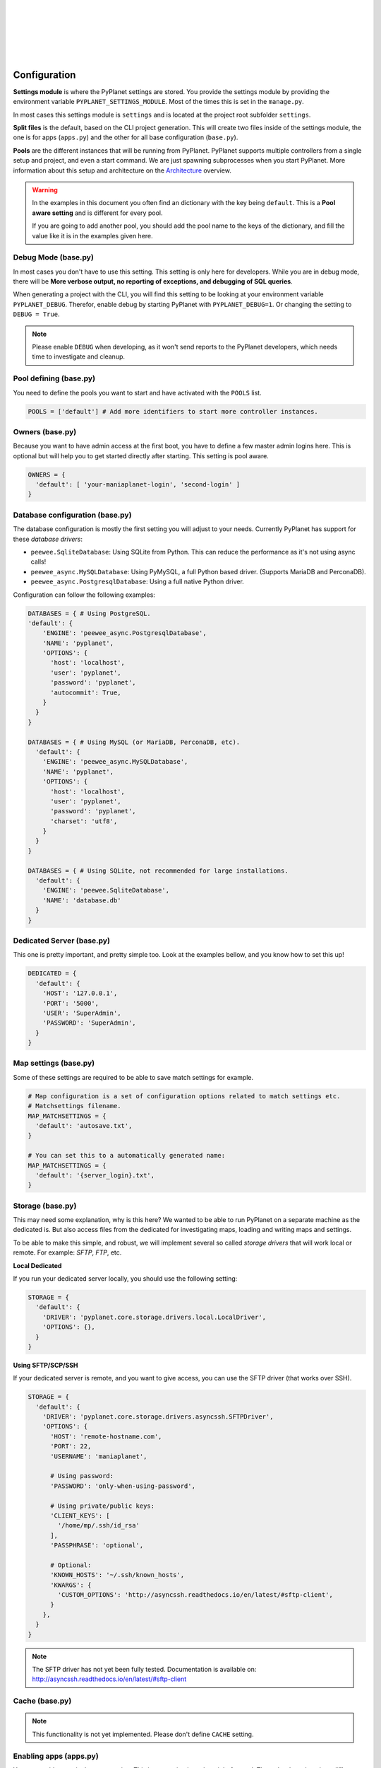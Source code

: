 |
|
|
|
|
|

Configuration
-------------

**Settings module** is where the PyPlanet settings are stored. You provide the settings module by providing the
environment variable ``PYPLANET_SETTINGS_MODULE``. Most of the times this is set in the ``manage.py``.

In most cases this settings module is ``settings`` and is located at the project root subfolder ``settings``.

**Split files** is the default, based on the CLI project generation. This will create two files inside of the settings module,
the one is for apps (``apps.py``) and the other for all base configuration (``base.py``).

**Pools** are the different instances that will be running from PyPlanet. PyPlanet supports multiple controllers from a
single setup and project, and even a start command. We are just spawning subprocesses when you start PyPlanet.
More information about this setup and architecture on the `Architecture <../core/architecture>`__ overview.

.. warning::

  In the examples in this document you often find an dictionary with the key being ``default``. This is a **Pool aware setting**
  and is different for every pool.

  If you are going to add another pool, you should add the pool name to the keys of the dictionary, and fill the value like it
  is in the examples given here.


Debug Mode (base.py)
~~~~~~~~~~~~~~~~~~~~

In most cases you don't have to use this setting. This setting is only here for developers.
While you are in debug mode, there will be **More verbose output, no reporting of exceptions, and debugging of SQL queries**.

When generating a project with the CLI, you will find this setting to be looking at your environment variable ``PYPLANET_DEBUG``.
Therefor, enable debug by starting PyPlanet with ``PYPLANET_DEBUG=1``. Or changing the setting to ``DEBUG = True``.

.. note::
  Please enable ``DEBUG`` when developing, as it won't send reports to the PyPlanet developers, which needs time to investigate
  and cleanup.


Pool defining (base.py)
~~~~~~~~~~~~~~~~~~~~~~~

You need to define the pools you want to start and have activated with the ``POOLS`` list.

.. code-block:: python

  POOLS = ['default'] # Add more identifiers to start more controller instances.


Owners (base.py)
~~~~~~~~~~~~~~~~

Because you want to have admin access at the first boot, you have to define a few master admin logins here. This is optional
but will help you to get started directly after starting. This setting is pool aware.

.. code-block:: python

  OWNERS = {
    'default': [ 'your-maniaplanet-login', 'second-login' ]
  }


Database configuration (base.py)
~~~~~~~~~~~~~~~~~~~~~~~~~~~~~~~~

The database configuration is mostly the first setting you will adjust to your needs. Currently PyPlanet has support for
these *database drivers*:

* ``peewee.SqliteDatabase``: Using SQLite from Python. This can reduce the performance as it's not using async calls!
* ``peewee_async.MySQLDatabase``: Using PyMySQL, a full Python based driver. (Supports MariaDB and PerconaDB).
* ``peewee_async.PostgresqlDatabase``: Using a full native Python driver.


Configuration can follow the following examples:

.. code-block:: python

  DATABASES = { # Using PostgreSQL.
  'default': {
      'ENGINE': 'peewee_async.PostgresqlDatabase',
      'NAME': 'pyplanet',
      'OPTIONS': {
        'host': 'localhost',
        'user': 'pyplanet',
        'password': 'pyplanet',
        'autocommit': True,
      }
    }
  }

  DATABASES = { # Using MySQL (or MariaDB, PerconaDB, etc).
    'default': {
      'ENGINE': 'peewee_async.MySQLDatabase',
      'NAME': 'pyplanet',
      'OPTIONS': {
        'host': 'localhost',
        'user': 'pyplanet',
        'password': 'pyplanet',
        'charset': 'utf8',
      }
    }
  }

  DATABASES = { # Using SQLite, not recommended for large installations.
    'default': {
      'ENGINE': 'peewee.SqliteDatabase',
      'NAME': 'database.db'
    }
  }


Dedicated Server (base.py)
~~~~~~~~~~~~~~~~~~~~~~~~~~

This one is pretty important, and pretty simple too. Look at the examples bellow, and you know how to set this up!

.. code-block:: python

  DEDICATED = {
    'default': {
      'HOST': '127.0.0.1',
      'PORT': '5000',
      'USER': 'SuperAdmin',
      'PASSWORD': 'SuperAdmin',
    }
  }


Map settings (base.py)
~~~~~~~~~~~~~~~~~~~~~~

Some of these settings are required to be able to save match settings for example.

.. code-block:: python

  # Map configuration is a set of configuration options related to match settings etc.
  # Matchsettings filename.
  MAP_MATCHSETTINGS = {
    'default': 'autosave.txt',
  }

  # You can set this to a automatically generated name:
  MAP_MATCHSETTINGS = {
    'default': '{server_login}.txt',
  }


Storage (base.py)
~~~~~~~~~~~~~~~~~

This may need some explanation, why is this here? We wanted to be able to run PyPlanet on a separate machine as the dedicated
is. But also access files from the dedicated for investigating maps, loading and writing maps and settings.

To be able to make this simple, and robust, we will implement several so called *storage drivers* that will work local or remote.
For example: *SFTP*, *FTP*, etc.

**Local Dedicated**

If you run your dedicated server locally, you should use the following setting:

.. code-block:: python

  STORAGE = {
    'default': {
      'DRIVER': 'pyplanet.core.storage.drivers.local.LocalDriver',
      'OPTIONS': {},
    }
  }

**Using SFTP/SCP/SSH**

If your dedicated server is remote, and you want to give access, you can use the SFTP driver (that works over SSH).

.. code-block:: python

  STORAGE = {
    'default': {
      'DRIVER': 'pyplanet.core.storage.drivers.asyncssh.SFTPDriver',
      'OPTIONS': {
        'HOST': 'remote-hostname.com',
        'PORT': 22,
        'USERNAME': 'maniaplanet',

        # Using password:
        'PASSWORD': 'only-when-using-password',

        # Using private/public keys:
        'CLIENT_KEYS': [
          '/home/mp/.ssh/id_rsa'
        ],
        'PASSPHRASE': 'optional',

        # Optional:
        'KNOWN_HOSTS': '~/.ssh/known_hosts',
        'KWARGS': {
          'CUSTOM_OPTIONS': 'http://asyncssh.readthedocs.io/en/latest/#sftp-client',
        }
      },
    }
  }


.. note::

  The SFTP driver has not yet been fully tested.
  Documentation is available on: http://asyncssh.readthedocs.io/en/latest/#sftp-client


Cache (base.py)
~~~~~~~~~~~~~~~

.. note::

  This functionality is not yet implemented. Please don't define ``CACHE`` setting.


Enabling apps (apps.py)
~~~~~~~~~~~~~~~~~~~~~~~

You can enable apps in the ``APPS`` setting. This is pretty simple and straight forward.
The order doesn't make a difference when starting/loading PyPlanet.

.. code-block:: python

  APPS = {
    'default': [
      'pyplanet.apps.contrib.local_records.app.LocalRecordsConfig',
      'pyplanet.apps.contrib.jukebox.app.JukeboxConfig',
      'pyplanet.apps.contrib.karma.app.KarmaConfig',
      'pyplanet.apps.contrib.admin.app.AdminConfig',
    ],
  }


.. note::

  When new contributed apps will come available, you have to manually enable it in your settings.
